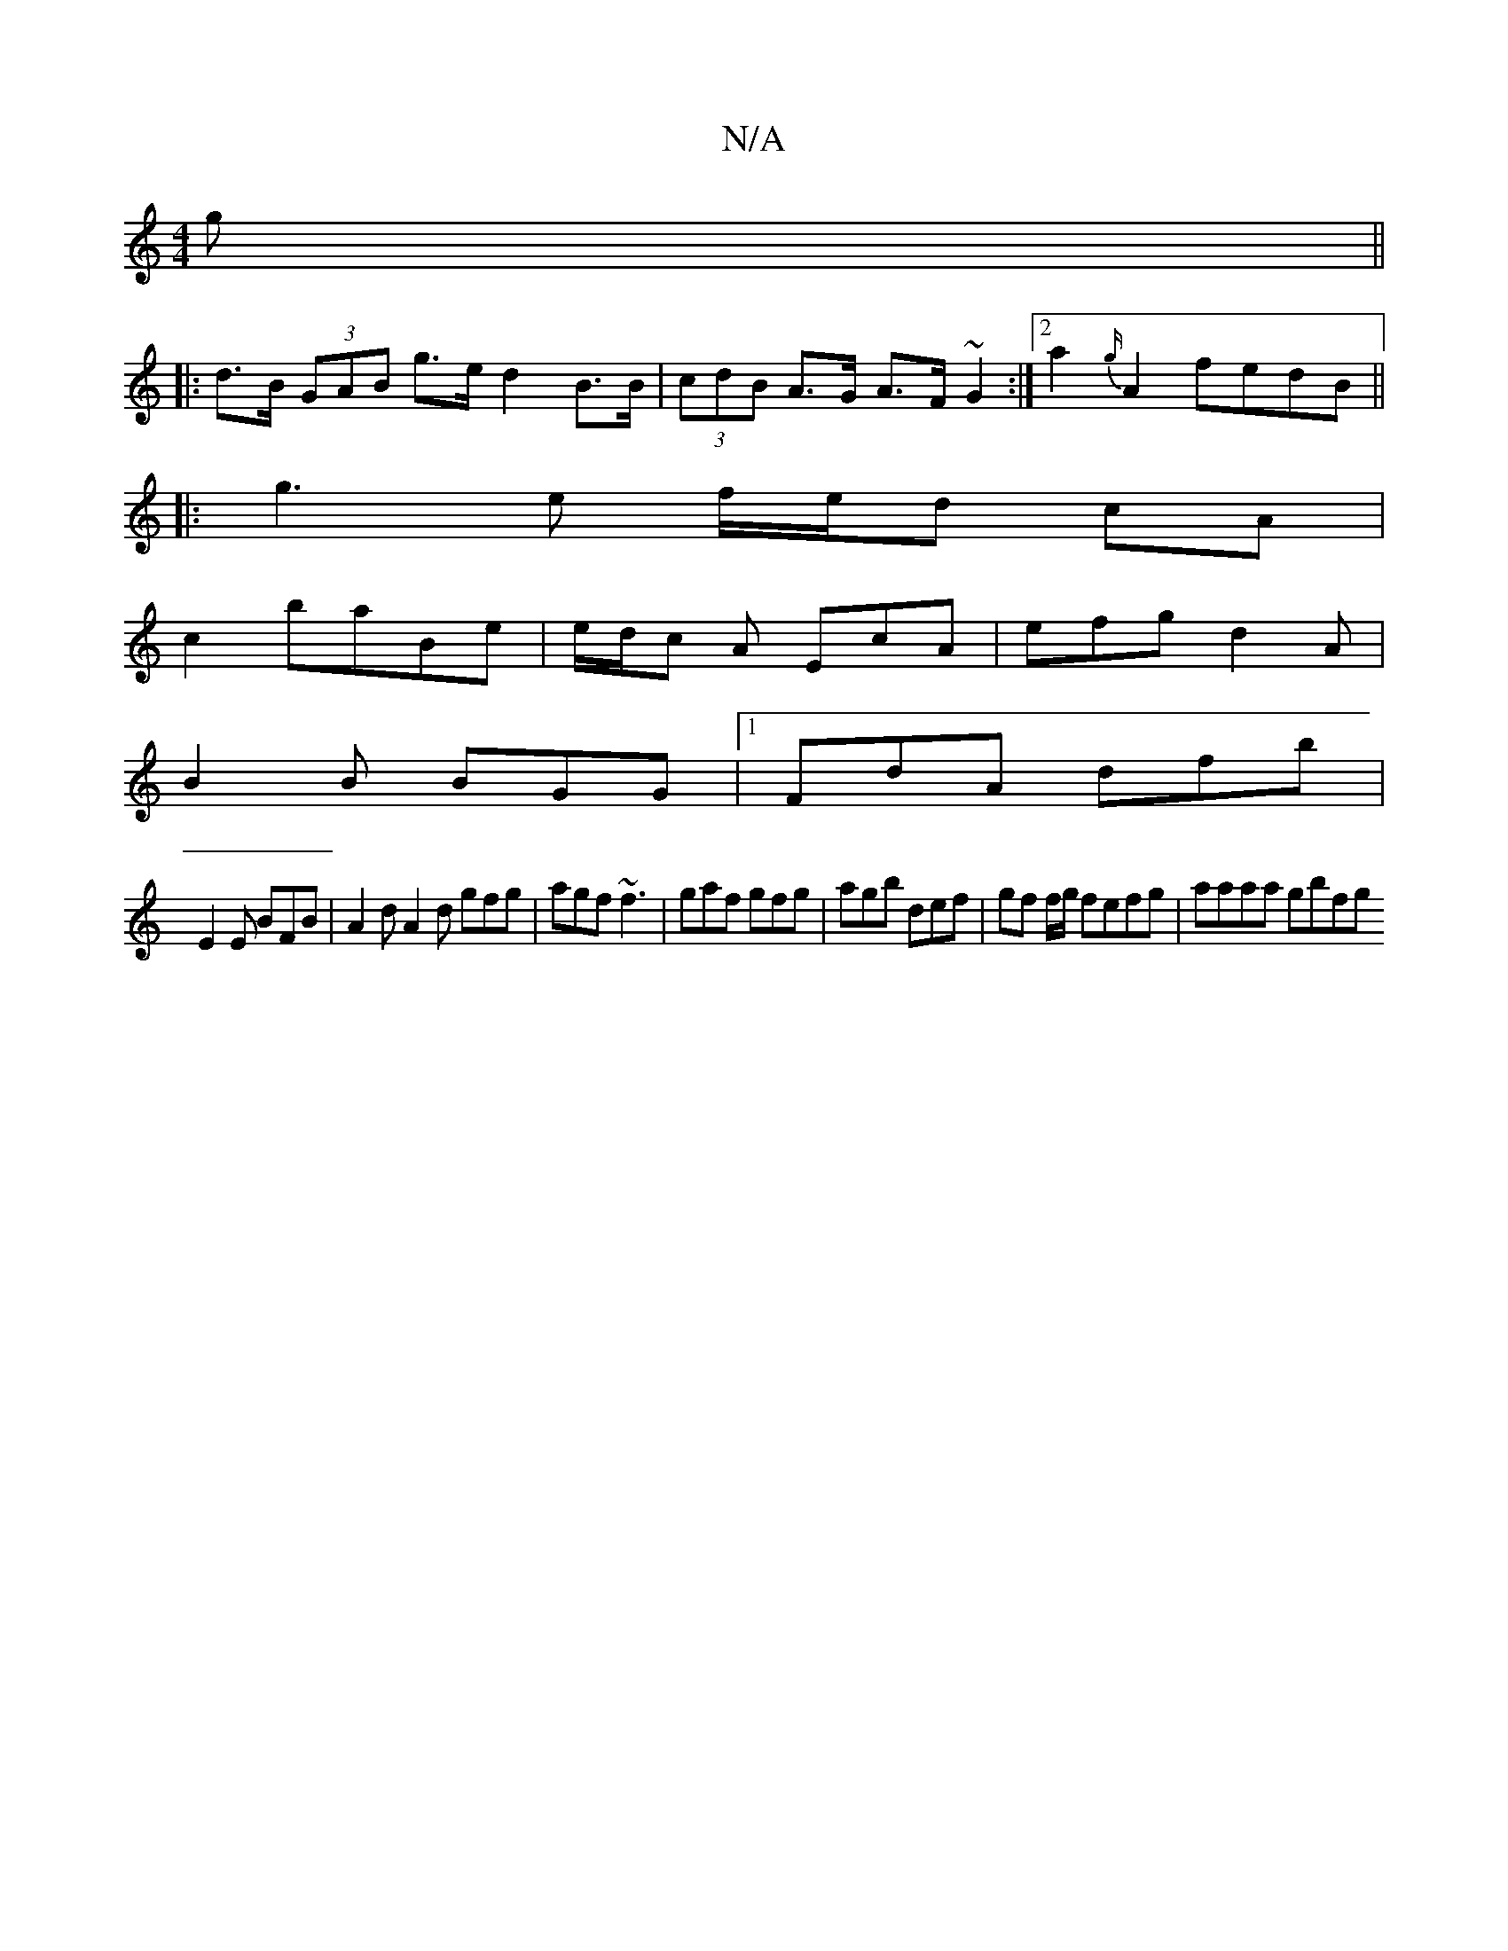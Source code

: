 X:1
T:N/A
M:4/4
R:N/A
K:Cmajor
g ||
|:d>B (3GAB g>ed2 B>B|(3cdB A>G A>F ~G2:|2 a2 {g/}A2 fedB||
|:g3 e f/e/d cA|
c2 baBe|e/d/c A EcA|efg d2A|
B2B BGG|1 FdA dfb |
E2 E BFB | A2d A2d gfg|agf ~f3|gaf gfg|agb def|gf f/g/ fefg|aaaa gbfg